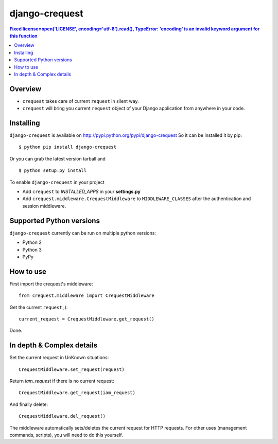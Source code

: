 ===============
django-crequest
===============

.. contents::  Fixed license=open('LICENSE', encoding='utf-8').read(), TypeError: 'encoding' is an invalid keyword argument for this function

Overview
========
- ``crequest`` takes care of current ``request`` in silent way.
- ``crequest`` will bring you current ``request`` object of your Django application from anywhere in your code.

Installing
==========

``django-crequest`` is available on http://pypi.python.org/pypi/django-crequest
So it can be installed it by pip::

    $ python pip install django-crequest

Or you can grab the latest version tarball and ::

    $ python setup.py install

To enable ``django-crequest`` in your project

* Add ``crequest`` to *INSTALLED_APPS* in your **settings.py**
* Add ``crequest.middleware.CrequestMiddleware`` to ``MIDDLEWARE_CLASSES`` after the authentication and session middleware.


Supported Python versions
=========================

``django-crequest`` currently can be run on multiple python versions:

* Python 2
* Python 3
* PyPy


How to use
==========

First import the crequest's middleware::

    from crequest.middleware import CrequestMiddleware

Get the current ``request`` ;)::

    current_request = CrequestMiddleware.get_request()

Done.

In depth & Complex details
==========================

Set the current request in UnKnown situations::

     CrequestMiddleware.set_request(request)

Return *iam_request* if there is no current request::

    CrequestMiddleware.get_request(iam_request)

And finally delete::

    CrequestMiddleware.del_request()

The middleware automatically sets/deletes the current request for HTTP requests.
For other uses (management commands, scripts), you will need to do this yourself.

